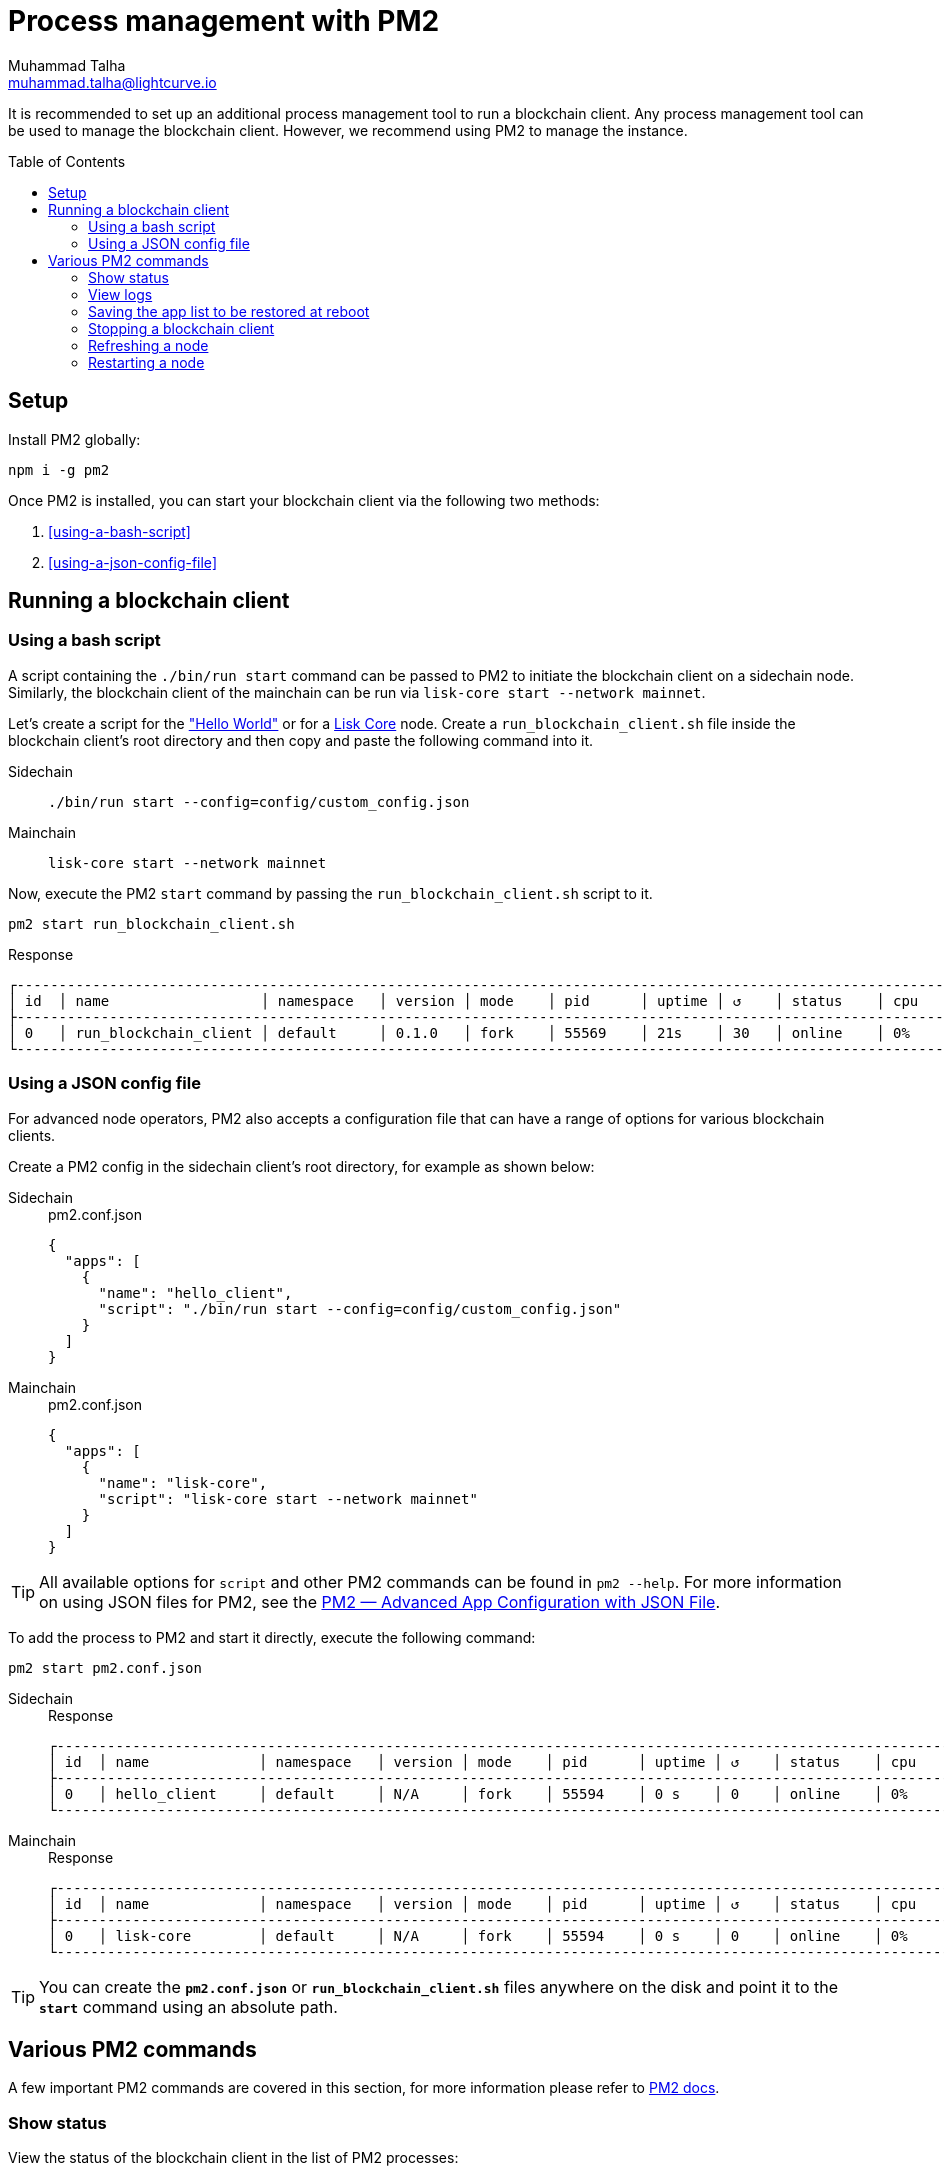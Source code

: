= Process management with PM2
Muhammad Talha <muhammad.talha@lightcurve.io>
//Settings
:toc:
:toc: preamble

// External URLs
:url_pm2_docs: https://pm2.keymetrics.io/docs/usage/quick-start/
:url_PM2_article: https://futurestud.io/tutorials/pm2-advanced-app-configuration-with-json-file
:url_mainchain_client: https://github.com/LiskHQ/lisk-core#example-using-pm2

:url_global_cli: build-blockchain/create-blockchain-client.adoc#using-the-client-cli-globally
:url_build_hello_client: build-blockchain/index.adoc#the-hello-world-client
:url_core_client: run-blockchain/index.adoc#how-to-set-up-a-lisk-mainnet-node

// footnotes
// :fn_sidechain_client_glossary: footnote:client[See xref:{url_mainchain_client}[Running Lisk Core with PM2] for more details.]

// It is recommended to set up an additional process management tool to run a blockchain client{fn_sidechain_client_glossary}.
It is recommended to set up an additional process management tool to run a blockchain client.
Any process management tool can be used to manage the blockchain client.
However, we recommend using PM2 to manage the instance.

== Setup

Install PM2 globally:

[source,bash]
----
npm i -g pm2
----

Once PM2 is installed, you can start your blockchain client via the following two methods:

. <<using-a-bash-script>>
. <<using-a-json-config-file>>

== Running a blockchain client

=== Using a bash script
A script containing the `./bin/run start` command can be passed to PM2 to initiate the blockchain client on a sidechain node.
Similarly, the blockchain client of the mainchain can be run via `lisk-core start --network mainnet`.

Let's create a script for the xref:{url_build_hello_client}["Hello World"] or for a xref:{url_core_client}[Lisk Core] node.
Create a `run_blockchain_client.sh` file inside the blockchain client's root directory and then copy and paste the following command into it.

[tabs]
=====
Sidechain::
+
--
[source,json]
----
./bin/run start --config=config/custom_config.json
----
--
+
Mainchain::
+
--
[source,bash]
----
lisk-core start --network mainnet
----
--
=====

Now, execute the PM2 `start` command by passing the `run_blockchain_client.sh` script to it.

[source,bash]
----
pm2 start run_blockchain_client.sh
----

.Response
----
┌---------------------------------------------------------------------------------------------------------------------------------------------------┐
│ id  │ name                  │ namespace   │ version │ mode    │ pid      │ uptime │ ↺    │ status    │ cpu    │ mem    │ user   │ watching│
├---------------------------------------------------------------------------------------------------------------------------------------------------┤
│ 0   │ run_blockchain_client │ default     │ 0.1.0   │ fork    │ 55569    │ 21s    │ 30   │ online    │ 0%     │ 1.7mb  │ XYZ    │ disabled│
└---------------------------------------------------------------------------------------------------------------------------------------------------┘
----


=== Using a JSON config file
For advanced node operators, PM2 also accepts a configuration file that can have a range of options for various blockchain clients.

Create a PM2 config in the sidechain client's root directory, for example as shown below:


[tabs]
=====
Sidechain::
+
--
.pm2.conf.json
[source,json]
----
{
  "apps": [
    {
      "name": "hello_client",
      "script": "./bin/run start --config=config/custom_config.json"
    }
  ]
}
----
--
+
Mainchain::
+
--
.pm2.conf.json
[source,json]
----
{
  "apps": [
    {
      "name": "lisk-core",
      "script": "lisk-core start --network mainnet"
    }
  ]
}
----
--
=====



TIP: All available options for `script` and other PM2 commands can be found in `pm2 --help`. For more information on using JSON files for PM2, see the {url_PM2_article}[PM2 — Advanced App Configuration with JSON File].

To add the process to PM2 and start it directly, execute the following command:

[source,bash]
----
pm2 start pm2.conf.json
----

[tabs]
=====
Sidechain::
+
--
.Response
----
┌------------------------------------------------------------------------------------------------------------------------------------------------┐
│ id  │ name             │ namespace   │ version │ mode    │ pid      │ uptime │ ↺    │ status    │ cpu    │ mem     │ user  │ watching  │
├------------------------------------------------------------------------------------------------------------------------------------------------┤
│ 0   │ hello_client     │ default     │ N/A     │ fork    │ 55594    │ 0 s    │ 0    │ online    │ 0%     │ 640.0kb │ XYZ   │ disabled  │
└------------------------------------------------------------------------------------------------------------------------------------------------┘
----
--
+
Mainchain::
+
--
.Response
----
┌------------------------------------------------------------------------------------------------------------------------------------------------┐
│ id  │ name             │ namespace   │ version │ mode    │ pid      │ uptime │ ↺    │ status    │ cpu    │ mem     │ user  │ watching  │
├------------------------------------------------------------------------------------------------------------------------------------------------┤
│ 0   │ lisk-core        │ default     │ N/A     │ fork    │ 55594    │ 0 s    │ 0    │ online    │ 0%     │ 640.0kb │ XYZ   │ disabled  │
└------------------------------------------------------------------------------------------------------------------------------------------------┘
----
--
=====


TIP: You can create the *`pm2.conf.json`* or *`run_blockchain_client.sh`* files anywhere on the disk and point it to the *`start`* command using an absolute path.

== Various PM2 commands
A few important PM2 commands are covered in this section, for more information please refer to {url_pm2_docs}[PM2 docs^].


=== Show status

View the status of the blockchain client in the list of PM2 processes:

[source,bash]
----
pm2 ls
----

----
┌-----------------------------------------------------------------------------------------------------------------------------------------------------------┐
│ id  │ name                   │ namespace   │ version │ mode    │ pid      │ uptime │ ↺    │ status    │ cpu      │ mem      │ user     │ watching │
├-----------------------------------------------------------------------------------------------------------------------------------------------------------┤
│ 1   │ hello_client           │ default     │ N/A     │ fork    │ 55594    │ 0s     │ 0    │ online    │ 0%       │ 640.0kb  │ XYZ      │ disabled │
│ 0   │ run_blockchain_client  │ default     │ 0.1.0   │ fork    │ 0        │ 0      │ 30   │ stopped   │ 0%       │ 0b       │ XYZ      │ disabled │
└-----------------------------------------------------------------------------------------------------------------------------------------------------------┘

----

=== View logs
You can view the logs generated by a running blockchain client using PM2.

[source,bash]
----
pm2 logs run_blockchain_client
----

=== Saving the app list to be restored at reboot

Once a blockchain client has started, it is convenient to save the app list so it will respawn after rebooting:

[source,bash]
----
pm2 save
----

=== Stopping a blockchain client

Execute the following command to stop a blockchain client node:
[source,bash]
----
pm2 stop run_blockchain_client
----

=== Refreshing a node
To refresh a node after changing the configuration, delete the existing process with PM2, and then use the PM2 *script/config* file to restart the process.

[source,bash]
----
pm2 delete run_blockchain_client
pm2 start run_blockchain_client
----

=== Restarting a node
Execute the following command to restart a blockchain client:
[source,bash]
----
pm2 restart run_blockchain_client
----


